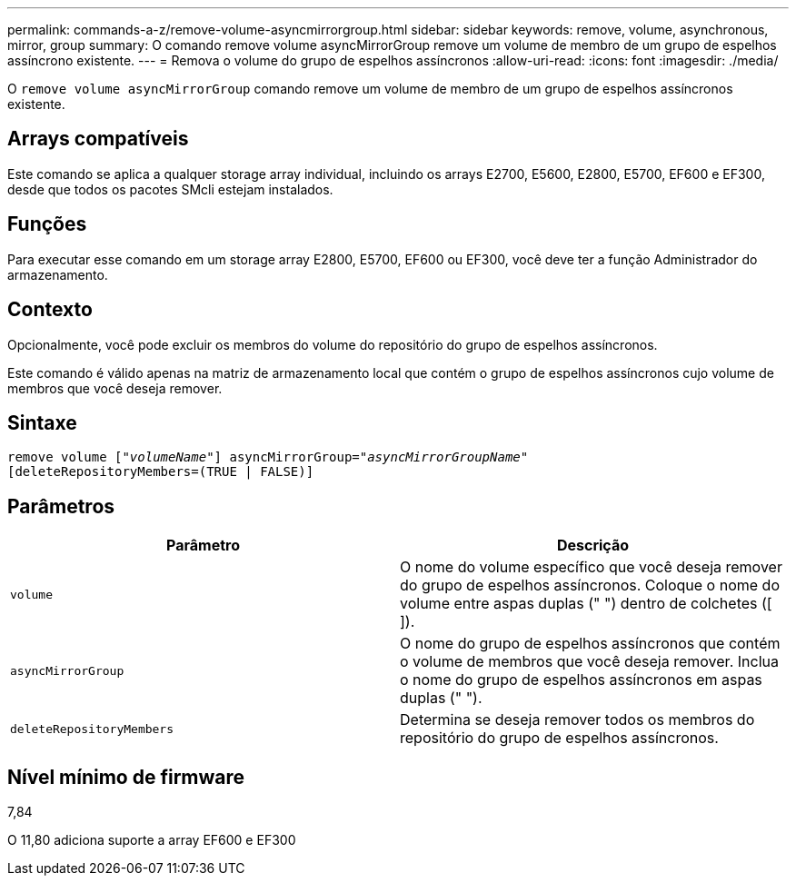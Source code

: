 ---
permalink: commands-a-z/remove-volume-asyncmirrorgroup.html 
sidebar: sidebar 
keywords: remove, volume, asynchronous, mirror, group 
summary: O comando remove volume asyncMirrorGroup remove um volume de membro de um grupo de espelhos assíncrono existente. 
---
= Remova o volume do grupo de espelhos assíncronos
:allow-uri-read: 
:icons: font
:imagesdir: ./media/


[role="lead"]
O `remove volume asyncMirrorGroup` comando remove um volume de membro de um grupo de espelhos assíncronos existente.



== Arrays compatíveis

Este comando se aplica a qualquer storage array individual, incluindo os arrays E2700, E5600, E2800, E5700, EF600 e EF300, desde que todos os pacotes SMcli estejam instalados.



== Funções

Para executar esse comando em um storage array E2800, E5700, EF600 ou EF300, você deve ter a função Administrador do armazenamento.



== Contexto

Opcionalmente, você pode excluir os membros do volume do repositório do grupo de espelhos assíncronos.

Este comando é válido apenas na matriz de armazenamento local que contém o grupo de espelhos assíncronos cujo volume de membros que você deseja remover.



== Sintaxe

[listing, subs="+macros"]
----
remove volume pass:quotes[[_"volumeName"_]] asyncMirrorGroup=pass:quotes[_"asyncMirrorGroupName"_]
[deleteRepositoryMembers=(TRUE | FALSE)]
----


== Parâmetros

|===
| Parâmetro | Descrição 


 a| 
`volume`
 a| 
O nome do volume específico que você deseja remover do grupo de espelhos assíncronos. Coloque o nome do volume entre aspas duplas (" ") dentro de colchetes ([ ]).



 a| 
`asyncMirrorGroup`
 a| 
O nome do grupo de espelhos assíncronos que contém o volume de membros que você deseja remover. Inclua o nome do grupo de espelhos assíncronos em aspas duplas (" ").



 a| 
`deleteRepositoryMembers`
 a| 
Determina se deseja remover todos os membros do repositório do grupo de espelhos assíncronos.

|===


== Nível mínimo de firmware

7,84

O 11,80 adiciona suporte a array EF600 e EF300
